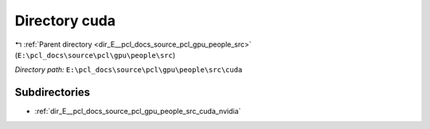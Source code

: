 .. _dir_E__pcl_docs_source_pcl_gpu_people_src_cuda:


Directory cuda
==============


|exhale_lsh| :ref:`Parent directory <dir_E__pcl_docs_source_pcl_gpu_people_src>` (``E:\pcl_docs\source\pcl\gpu\people\src``)

.. |exhale_lsh| unicode:: U+021B0 .. UPWARDS ARROW WITH TIP LEFTWARDS

*Directory path:* ``E:\pcl_docs\source\pcl\gpu\people\src\cuda``

Subdirectories
--------------

- :ref:`dir_E__pcl_docs_source_pcl_gpu_people_src_cuda_nvidia`



